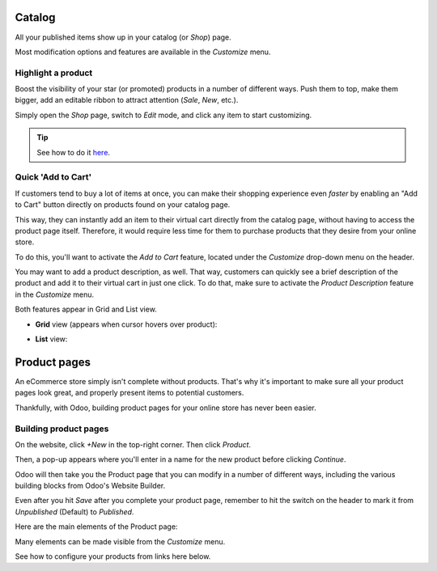 =======
Catalog
=======

All your published items show up in your catalog (or *Shop*) page.

.. image:: ./catalog/product-catalog.png
   :align: center
   :alt: ecommerce product catalog page

Most modification options and features are available in the *Customize* menu.

.. image:: catalog/catalog-customize-menu.png
   :align: center
   :alt: ecommerce customize menu on product catalog page

Highlight a product
===================

Boost the visibility of your star (or promoted) products in a number of different ways. Push them
to top, make them bigger, add an editable ribbon to attract attention (*Sale*, *New*, etc.).

Simply open the *Shop* page, switch to *Edit* mode, and click any item to start customizing.

.. tip::
   See how to do it `here <https://drive.google.com/file/d/1ztxrwaX8Y7UgtmCJrqNIqVn4RGUxmBA9/view?usp=sharing>`_.

Quick 'Add to Cart'
===================

If customers tend to buy a lot of items at once, you can make their shopping experience even
*faster* by enabling an "Add to Cart" button directly on products found on your catalog page.

This way, they can instantly add an item to their virtual cart directly from the catalog page,
without having to access the product page itself. Therefore, it would require less time for them
to purchase products that they desire from your online store.

To do this, you'll want to activate the *Add to Cart* feature, located under the *Customize*
drop-down menu on the header.

You may want to add a product description, as well. That way, customers can quickly see a brief
description of the product and add it to their virtual cart in just one click. To do that, make
sure to activate the *Product Description* feature in the *Customize* menu.

Both features appear in Grid and List view.

-  **Grid** view (appears when cursor hovers over product):

.. image:: catalog/ecommerce-grid-view-cart.png
   :align: center
   :alt: ecommerce grid view add to cart

-  **List** view:

.. image:: catalog/ecommerce-list-view-cart.png
   :align: center
   :alt: ecommerce list view add to cart

=============
Product pages
=============

An eCommerce store simply isn't complete without products. That's why it's important to make sure
all your product pages look great, and properly present items to potential customers.

Thankfully, with Odoo, building product pages for your online store has never been easier.

Building product pages
======================

On the website, click *+New* in the top-right corner. Then click *Product*.

.. image:: catalog/create-product.png
   :align: center
   :alt: create new product ecommerce

Then, a pop-up appears where you'll enter in a name for the new product before clicking *Continue*.

.. image:: catalog/ecommerce-new-product-pop-up.png
   :align: center
   :alt: ecommerce new product pop-up window

Odoo will then take you the Product page that you can modify in a number of different ways,
including the various building blocks from Odoo's Website Builder.

Even after you hit *Save* after you complete your product page, remember to hit the switch on the
header to mark it from *Unpublished* (Default) to *Published*.

Here are the main elements of the Product page:

.. image:: catalog/product_page_tips.png
   :align: center
   :alt: ecommerce product page tips

Many elements can be made visible from the *Customize* menu.

.. image:: catalog/customize-dropdown.png
   :align: center
   :alt: ecommerce customize drop down menu

See how to configure your products from links here below.

.. seealso::

  * :doc:`../managing_products/variants`
  * :doc:`../managing_products/multi_images`
  * :doc:`../maximizing_revenue/cross_selling`
  * :doc:`../maximizing_revenue/reviews`
  * :doc:`../maximizing_revenue/pricing`
  * :doc:`../../website/optimize/seo`
